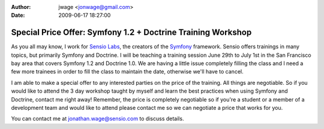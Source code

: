 :author: jwage <jonwage@gmail.com>
:date: 2009-06-17 18:27:00

=============================================================
Special Price Offer: Symfony 1.2 + Doctrine Training Workshop
=============================================================

As you all may know, I work for
`Sensio Labs <http://www.sensiolabs.com>`_, the creators of the
`Symfony <http://www.symfony-project.org>`_ framework. Sensio
offers trainings in many topics, but primarily Symfony and
Doctrine. I will be teaching a training session June 29th to July
1st in the San Francisco bay area that covers Symfony 1.2 and
Doctrine 1.0. We are having a little issue completely filling the
class and I need a few more trainees in order to fill the class to
maintain the date, otherwise we'll have to cancel.

I am able to make a special offer to any interested parties on the
price of the training. All things are negotiable. So if you would
like to attend the 3 day workshop taught by myself and learn the
best practices when using Symfony and Doctrine, contact me right
away! Remember, the price is completely negotiable so if you're a
student or a member of a development team and would like to attend
please contact me so we can negotiate a price that works for you.

You can contact me at jonathan.wage@sensio.com to discuss details.



